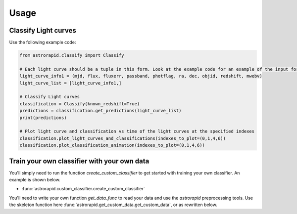 =====
Usage
=====

Classify Light curves
+++++++++++++++++++++

Use the following example code:

.. code-block:: python

    from astrorapid.classify import Classify

    # Each light curve should be a tuple in this form. Look at the example code for an example of the input format.
    light_curve_info1 = (mjd, flux, fluxerr, passband, photflag, ra, dec, objid, redshift, mwebv)
    light_curve_list = [light_curve_info1,]

    # Classify Light curves
    classification = Classify(known_redshift=True)
    predictions = classification.get_predictions(light_curve_list)
    print(predictions)

    # Plot light curve and classification vs time of the light curves at the specified indexes
    classification.plot_light_curves_and_classifications(indexes_to_plot=(0,1,4,6))
    classification.plot_classification_animation(indexes_to_plot=(0,1,4,6))


Train your own classifier with your own data
++++++++++++++++++++++++++++++++++++++++++++
You'll simply need to run the function `create_custom_classifier` to get started with training your own classifier.
An example is shown below.

* :func:`astrorapid.custom_classifier.create_custom_classifier`

.. code-block:: python
    from astrorapid.train_your_own_network import create_custom_classifier

    script_dir = os.path.dirname(os.path.abspath(__file__))

    create_custom_classifier(get_data_func=astrorapid.get_training_data.get_data_from_snana_fits,
                             data_dir='data/ZTF_sims',
                             class_nums=(1, 2, 12, 14, 3, 13, 41, 43, 51, 60, 61, 62, 63, 64, 70),
                             reread_data=False,
                             contextual_info=('redshift',),
                             passbands=('g', 'r'),
                             retrain_network=False,
                             train_epochs=50,
                             zcut=0.5,
                             bcut=True,
                             variablescut=True,
                             nprocesses=None,
                             nchunks=10000,
                             aggregate_classes=False,
                             otherchange='',
                             training_set_dir='data/training_set_files',
                             save_dir='data/saved_light_curves',
                             fig_dir='data/training_set_files/Figures'),
                             plot=True
                             )

You'll need to write your own function `get_data_func` to read your data and use the `astrorapid` preprocessing tools.
Use the skeleton function here :func:`astrorapid.get_custom_data.get_custom_data`, or as rewritten below.

.. code-block:: python
    def get_custom_data(class_num, data_dir, save_dir, passbands, known_redshift, nprocesses, redo):
        """
        Get data from custom data files.
        You will need to write this function with the following skeleton function:

        Parameters
        ----------
        class_num : int
            Class number. E.g. SNIa is 1. See helpers.py for lookup table.
            E.g. class_num = 1
        data_dir : str
            Directory where data is stored
            E.g. data_dir='data/ZTF_20190512/'
        save_dir : str
            Directory to save processed data
            E.g. save_dir='data/saved_light_curves/'
        passbands : tuple
            Passbands to use.
            E.g. passbands=('g', 'r')
        known_redshift : bool
            Whether to correct the light curves for cosmological time dilation using redshift.
        nprocesses : int or None
            Number of processes to use
        redo : bool
            Whether to redo reading the data and saving the processed data.


        Returns
        -------
        light_curves : dict of astropy.table.Table objects
            e.g light_curves['objid1'] =
                passband   time       flux     fluxErr   photflag
                  str1   float32    float32    float32    int32
                -------- -------- ----------- ---------- --------
                       g -46.8942  -48.926975  42.277767        0
                       g -43.9352  -105.35379   72.97575        0
                       g -35.9161  -46.264206    99.9172        0
                       g -28.9377  -28.978344  42.417065        0
                       g -25.9787  109.886566   46.03949        0
                       g -15.0399    -80.2485   80.38155        0
                       g -12.0218    93.51743  113.21529        0
                       g  -6.9585   248.88364 108.606865        0
                       g  -4.0411   341.41498  47.765404        0
                       g      0.0    501.7441   45.37485     6144
                     ...      ...         ...        ...      ...
                       r  40.9147   194.32494  57.836903     4096
                       r  59.9162    67.59185   45.66463     4096
                       r  62.8976    80.85155  44.356197     4096
                       r  65.8974   28.174305   44.75049     4096
                       r  71.8966  -18.790287 108.049774     4096
                       r  74.9297  -3.1707647  125.15057     4096
                       r  77.9341 -11.0205965 125.784676     4096
                       r  80.8576   129.65466   69.99305     4096
                       r  88.8922  -14.259436  52.917866     4096
                       r 103.8734   27.178356 115.537704     4096

        """

        # If the data has already been run and processed load it. Otherwise read it and save it
        save_lc_filepath = os.path.join(save_dir, f"lc_classnum_{class_num}.pickle")
        if os.path.exists(save_lc_filepath) and not redo:
            with open(save_lc_filepath, "rb") as fp:  # Unpickling
                light_curves = pickle.load(fp)
        else:
            light_curves = {}
            # Read in data from data_dir and get the mjd, flux, fluxerr, passband, photflag as 1D numpy arrays for
            # each light curve. Get the ra, dec, objid, redshift, mwebv, model_num, peak_mjd as floats or strings.
            # Set whether you'd like to train a model with a known redshift or not. Set known_redshift as a boolean.

            # Enter your own data-reading code here that gets the mjds, fluxes, fluxerrs, passbands, photflags,
            # ras, decs, objids, redshifts, mwebvs, model_nums, peak_mjds for all the light curves from the data_dir

            # Once you have the required data information for each light curve, pass it into InputLightCurve with
            # something like the following code:
            for i, objid in enumerate(objids):
                inputlightcurve = InputLightCurve(mjds[i], fluxes[i], fluxerrs[i], passbands[i], photflags[i],
                                                  ras[i], decs[i], objids[i], redshifts[i], mwebvs[i],
                                                  known_redshift=known_redshift,
                                                  training_set_parameters={'class_number': int(class_num),
                                                                           'peakmjd': peakmjds[i]})
                light_curves[objid] = inputlightcurve.preprocess_light_curve()

            # If you think that reading the data is too slow, you may want to replace the for loop above with
            # multiprocessing. See the example function in get_training_data.py if you need help doing this.

            # Next, we save it:
            with open(save_lc_filepath, "wb") as fp:  # Pickling
                pickle.dump(light_curves, fp)

        return light_curves
